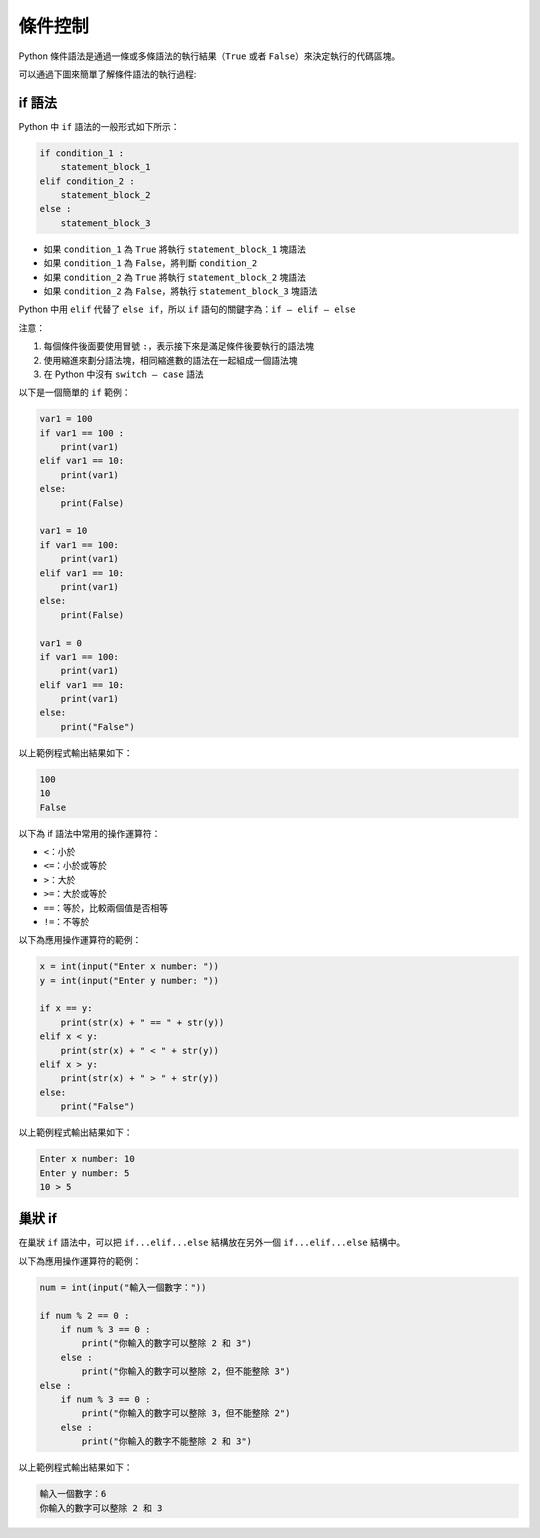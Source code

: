 條件控制
====================================

Python 條件語法是通過一條或多條語法的執行結果（``True`` 或者 ``False``）來決定執行的代碼區塊。

可以通過下圖來簡單了解條件語法的執行過程:

..  image:: ../pic/condition.png
    :align: center

if 語法
-----------------------------------------

Python 中 ``if`` 語法的一般形式如下所示：

.. code-block:: python

    if condition_1 :
        statement_block_1 
    elif condition_2 :
        statement_block_2 
    else :
        statement_block_3 

- 如果 ``condition_1`` 為 ``True`` 將執行 ``statement_block_1`` 塊語法
- 如果 ``condition_1`` 為 ``False``，將判斷 ``condition_2``
- 如果 ``condition_2`` 為 ``True`` 將執行 ``statement_block_2`` 塊語法
- 如果 ``condition_2`` 為 ``False``，將執行 ``statement_block_3`` 塊語法

Python 中用 ``elif`` 代替了 ``else if``，所以 ``if`` 語句的關鍵字為：``if – elif – else``

注意：

1. 每個條件後面要使用冒號 ``:``，表示接下來是滿足條件後要執行的語法塊
2. 使用縮進來劃分語法塊，相同縮進數的語法在一起組成一個語法塊
3. 在 Python 中沒有 ``switch – case`` 語法

以下是一個簡單的 ``if`` 範例：

.. code-block:: python

    var1 = 100 
    if var1 == 100 :
        print(var1)
    elif var1 == 10:
        print(var1)
    else:
        print(False)

    var1 = 10
    if var1 == 100:
        print(var1)
    elif var1 == 10:
        print(var1)
    else:
        print(False)
        
    var1 = 0
    if var1 == 100:
        print(var1)
    elif var1 == 10:
        print(var1)
    else:
        print("False")

以上範例程式輸出結果如下：

.. code-block:: console

    100
    10
    False

以下為 if 語法中常用的操作運算符：

- ``<``：小於
- ``<=``：小於或等於
- ``>``：大於
- ``>=``：大於或等於
- ``==``：等於，比較兩個值是否相等
- ``!=``：不等於

以下為應用操作運算符的範例：

.. code-block:: python

    x = int(input("Enter x number: "))
    y = int(input("Enter y number: ")) 

    if x == y:
        print(str(x) + " == " + str(y))
    elif x < y:
        print(str(x) + " < " + str(y))
    elif x > y:
        print(str(x) + " > " + str(y))
    else:
        print("False")

以上範例程式輸出結果如下：

.. code-block:: console

    Enter x number: 10
    Enter y number: 5
    10 > 5

巢狀 if
-----------------------------------------

在巢狀 ``if`` 語法中，可以把 ``if...elif...else`` 結構放在另外一個 ``if...elif...else`` 結構中。

以下為應用操作運算符的範例：

.. code-block:: python

    num = int(input("輸入一個數字：")) 

    if num % 2 == 0 :
        if num % 3 == 0 :
            print("你輸入的數字可以整除 2 和 3")
        else :
            print("你輸入的數字可以整除 2，但不能整除 3") 
    else :
        if num % 3 == 0 :
            print("你輸入的數字可以整除 3，但不能整除 2") 
        else :
            print("你輸入的數字不能整除 2 和 3")

以上範例程式輸出結果如下：

.. code-block:: console

    輸入一個數字：6
    你輸入的數字可以整除 2 和 3
